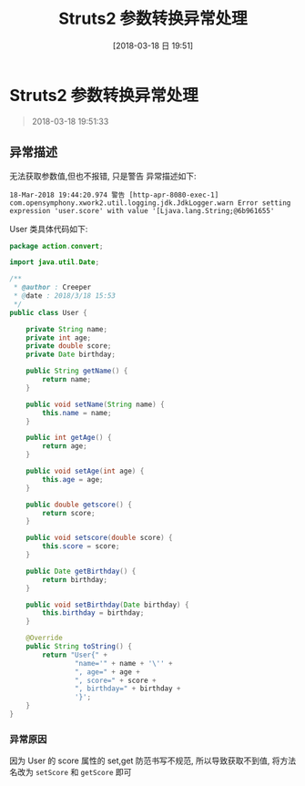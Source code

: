 #+OPTIONS: author:nil ^:{}
#+HUGO_BASE_DIR: ~/waver/github/blog
#+HUGO_SECTION: post/2018
#+HUGO_CUSTOM_FRONT_MATTER: :toc true
#+HUGO_AUTO_SET_LASTMOD: t
#+HUGO_DRAFT: false
#+DATE: [2018-03-18 日 19:51]
#+TITLE: Struts2 参数转换异常处理
#+HUGO_TAGS: Java Struts2
#+HUGO_CATEGORIES: Java


* Struts2 参数转换异常处理
  :PROPERTIES:
  :CUSTOM_ID: struts2-参数转换异常处理
  :END:

#+begin_quote
  2018-03-18 19:51:33
#+end_quote

** 异常描述
   :PROPERTIES:
   :CUSTOM_ID: 异常描述
   :END:
无法获取参数值,但也不报错, 只是警告 异常描述如下:

#+begin_example
18-Mar-2018 19:44:20.974 警告 [http-apr-8080-exec-1] com.opensymphony.xwork2.util.logging.jdk.JdkLogger.warn Error setting expression 'user.score' with value '[Ljava.lang.String;@6b961655'
#+end_example

User 类具体代码如下:

#+begin_src java
package action.convert;

import java.util.Date;

/**
 * @author : Creeper
 * @date : 2018/3/18 15:53
 */
public class User {

    private String name;
    private int age;
    private double score;
    private Date birthday;

    public String getName() {
        return name;
    }

    public void setName(String name) {
        this.name = name;
    }

    public int getAge() {
        return age;
    }

    public void setAge(int age) {
        this.age = age;
    }

    public double getscore() {
        return score;
    }

    public void setscore(double score) {
        this.score = score;
    }

    public Date getBirthday() {
        return birthday;
    }

    public void setBirthday(Date birthday) {
        this.birthday = birthday;
    }

    @Override
    public String toString() {
        return "User{" +
                "name='" + name + '\'' +
                ", age=" + age +
                ", score=" + score +
                ", birthday=" + birthday +
                '}';
    }
}
#+end_src

*** 异常原因
    :PROPERTIES:
    :CUSTOM_ID: 异常原因
    :END:
因为 User 的 score 属性的 set,get 防范书写不规范, 所以导致获取不到值,
将方法名改为 =setScore= 和 =getScore= 即可
